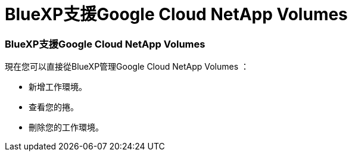 = BlueXP支援Google Cloud NetApp Volumes
:allow-uri-read: 




=== BlueXP支援Google Cloud NetApp Volumes

現在您可以直接從BlueXP管理Google Cloud NetApp Volumes ：

* 新增工作環境。
* 查看您的捲。
* 刪除您的工作環境。

